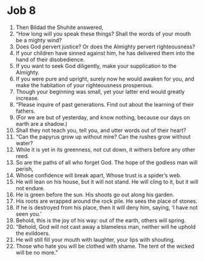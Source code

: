 ﻿
* Job 8
1. Then Bildad the Shuhite answered, 
2. “How long will you speak these things? Shall the words of your mouth be a mighty wind? 
3. Does God pervert justice? Or does the Almighty pervert righteousness? 
4. If your children have sinned against him, he has delivered them into the hand of their disobedience. 
5. If you want to seek God diligently, make your supplication to the Almighty. 
6. If you were pure and upright, surely now he would awaken for you, and make the habitation of your righteousness prosperous. 
7. Though your beginning was small, yet your latter end would greatly increase. 
8. “Please inquire of past generations. Find out about the learning of their fathers. 
9. (For we are but of yesterday, and know nothing, because our days on earth are a shadow.) 
10. Shall they not teach you, tell you, and utter words out of their heart? 
11. “Can the papyrus grow up without mire? Can the rushes grow without water? 
12. While it is yet in its greenness, not cut down, it withers before any other reed. 
13. So are the paths of all who forget God. The hope of the godless man will perish, 
14. Whose confidence will break apart, Whose trust is a spider’s web. 
15. He will lean on his house, but it will not stand. He will cling to it, but it will not endure. 
16. He is green before the sun. His shoots go out along his garden. 
17. His roots are wrapped around the rock pile. He sees the place of stones. 
18. If he is destroyed from his place, then it will deny him, saying, ‘I have not seen you.’ 
19. Behold, this is the joy of his way: out of the earth, others will spring. 
20. “Behold, God will not cast away a blameless man, neither will he uphold the evildoers. 
21. He will still fill your mouth with laughter, your lips with shouting. 
22. Those who hate you will be clothed with shame. The tent of the wicked will be no more.” 
